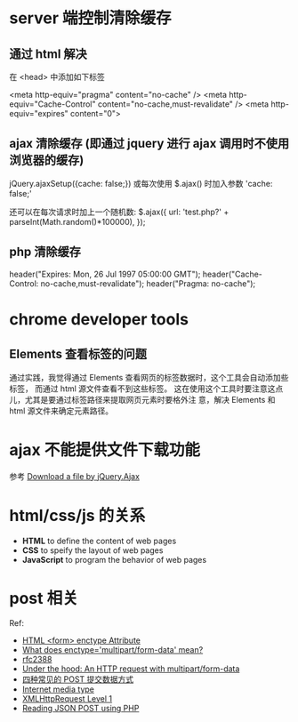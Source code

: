 * server 端控制清除缓存
** 通过 html 解决
   在 <head> 中添加如下标签

   <meta http-equiv="pragma" content="no-cache" />
   <meta http-equiv="Cache-Control" content="no-cache,must-revalidate" />
   <meta http-equiv="expires" content="0">
** ajax 清除缓存 (即通过 jquery 进行 ajax 调用时不使用浏览器的缓存)
   jQuery.ajaxSetup({cache: false;})
   或每次使用 $.ajax() 时加入参数 'cache: false;'

   还可以在每次请求时加上一个随机数:
   $.ajax({
     url: 'test.php?' + parseInt(Math.random()*100000),
   });
** php 清除缓存
   header("Expires: Mon, 26 Jul 1997 05:00:00 GMT");
   header("Cache-Control: no-cache,must-revalidate");
   header("Pragma: no-cache");
* chrome developer tools
** Elements 查看标签的问题
   通过实践，我觉得通过 Elements 查看网页的标签数据时，这个工具会自动添加些标签，
   而通过 html 源文件查看不到这些标签。
   这在使用这个工具时要注意这点儿，尤其是要通过标签路径来提取网页元素时要格外注
   意，解决 Elements 和 html 源文件来确定元素路径。
* ajax 不能提供文件下载功能
  参考 [[http://stackoverflow.com/questions/4545311/download-a-file-by-jquery-ajax/9970672][Download a file by jQuery.Ajax]]
* html/css/js 的关系
  + *HTML* to define the content of web pages
  + *CSS* to speify the layout of web pages
  + *JavaScript* to program the behavior of web pages
* post 相关

  Ref:
  + [[http://www.w3schools.com/tags/att_form_enctype.asp][HTML <form> enctype Attribute]]
  + [[http://stackoverflow.com/questions/4526273/what-does-enctype-multipart-form-data-mean][What does enctype='multipart/form-data' mean?]]
  + [[https://www.ietf.org/rfc/rfc2388.txt][rfc2388]]
  + [[http://www.huyng.com/posts/under-the-hood-an-http-request-with-multipartform-data/][Under the hood: An HTTP request with multipart/form-data]]
  + [[https://www.imququ.com/post/four-ways-to-post-data-in-http.html][四种常见的 POST 提交数据方式]]
  + [[http://en.wikipedia.org/wiki/Internet_media_type][Internet media type]]
  + [[http://www.w3.org/TR/XMLHttpRequest/][XMLHttpRequest Level 1]]
  + [[http://stackoverflow.com/questions/19004783/reading-json-post-using-php][Reading JSON POST using PHP]]
